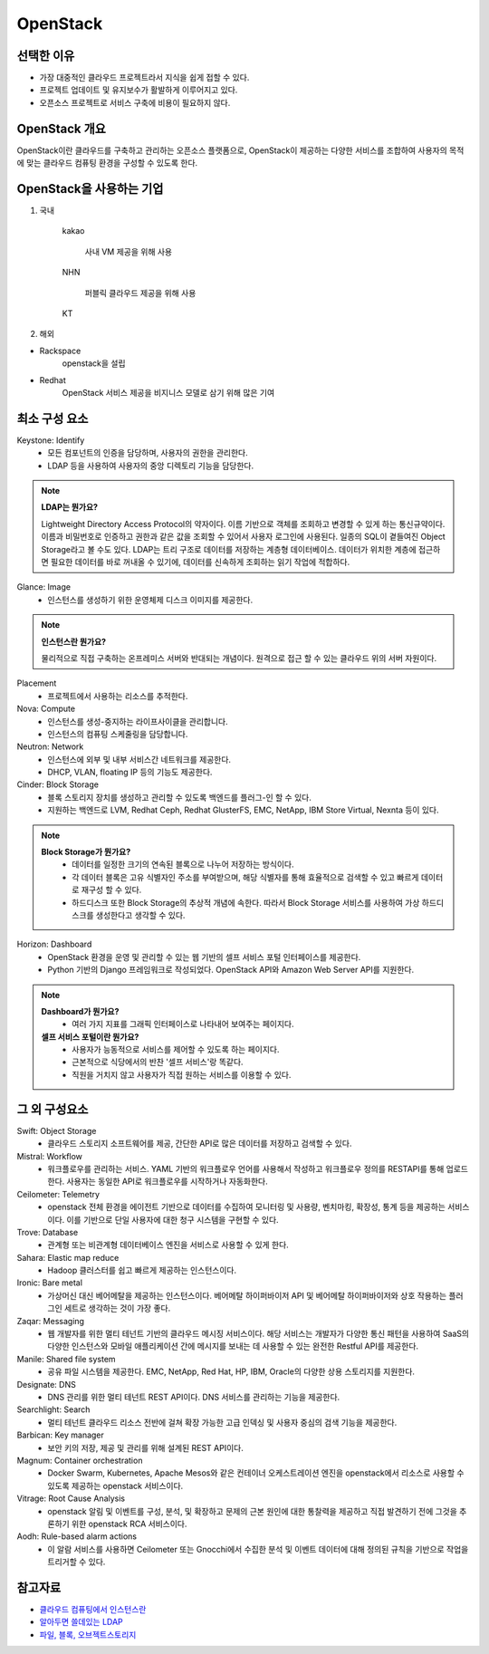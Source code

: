 =========
OpenStack
=========

선택한 이유
------------
- 가장 대중적인 클라우드 프로젝트라서 지식을 쉽게 접할 수 있다.
- 프로젝트 업데이트 및 유지보수가 활발하게 이루어지고 있다.
- 오픈소스 프로젝트로 서비스 구축에 비용이 필요하지 않다.

OpenStack 개요
--------------

OpenStack이란 클라우드를 구축하고 관리하는 오픈소스 플랫폼으로, OpenStack이 제공하는 다양한 서비스를 조합하여 사용자의 목적에 맞는 클라우드 컴퓨팅 환경을 구성할 수 있도록 한다.

OpenStack을 사용하는 기업
-------------------------

1. 국내

	kakao 

		사내 VM 제공을 위해 사용

	NHN 

		퍼블릭 클라우드 제공을 위해 사용

	KT


2. 해외

- Rackspace
	openstack을 설립
- Redhat
	OpenStack 서비스 제공을 비지니스 모델로 삼기 위해 많은 기여

최소 구성 요소
--------------
Keystone: Identify
	- 모든 컴포넌트의 인증을 담당하며, 사용자의 권한을 관리한다.
	- LDAP 등을 사용하여 사용자의 중앙 디렉토리 기능을 담당한다.

.. note::

	:strong:`LDAP는 뭔가요?`

	Lightweight Directory Access Protocol의 약자이다.
	이름 기반으로 객체를 조회하고 변경할 수 있게 하는 통신규약이다.
	이름과 비밀번호로 인증하고 권한과 같은 값을 조회할 수 있어서 사용자 로그인에 사용된다.
	일종의 SQL이 곁들여진 Object Storage라고 볼 수도 있다.
	LDAP는 트리 구조로 데이터를 저장하는 계층형 데이터베이스.
	데이터가 위치한 계층에 접근하면 필요한 데이터를 바로 꺼내올 수 있기에, 데이터를 신속하게 조회하는 읽기 작업에 적합하다.

Glance: Image
	- 인스턴스를 생성하기 위한 운영체제 디스크 이미지를 제공한다.

.. note::

	:strong:`인스턴스란 뭔가요?`

	물리적으로 직접 구축하는 온프레미스 서버와 반대되는 개념이다.
	원격으로 접근 할 수 있는 클라우드 위의 서버 자원이다.

Placement
	- 프로젝트에서 사용하는 리소스를 추적한다.

Nova: Compute
	- 인스턴스를 생성-중지하는 라이프사이클을 관리합니다.
	- 인스턴스의 컴퓨팅 스케줄링을 담당합니다.

Neutron: Network
	- 인스턴스에 외부 및 내부 서비스간 네트워크를 제공한다.
	- DHCP, VLAN, floating IP 등의 기능도 제공한다.

Cinder: Block Storage
	- 블록 스토리지 장치를 생성하고 관리할 수 있도록 백엔드를 플러그-인 할 수 있다.
	- 지원하는 백엔드로 LVM, Redhat Ceph, Redhat GlusterFS, EMC, NetApp, IBM Store Virtual, Nexnta 등이 있다.

.. note::

	:strong:`Block Storage가 뭔가요?`
		- 데이터를 일정한 크기의 연속된 블록으로 나누어 저장하는 방식이다.
		- 각 데이터 블록은 고유 식별자인 주소를 부여받으며, 해당 식별자를 통해 효율적으로 검색할 수 있고 빠르게 데이터로 재구성 할 수 있다.
		- 하드디스크 또한 Block Storage의 추상적 개념에 속한다. 따라서 Block Storage 서비스를 사용하여 가상 하드디스크를 생성한다고 생각할 수 있다.

Horizon: Dashboard
	- OpenStack 환경을 운영 및 관리할 수 있는 웹 기반의 셀프 서비스 포털 인터페이스를 제공한다.
	- Python 기반의 Django 프레임워크로 작성되었다. OpenStack API와 Amazon Web Server API를 지원한다.

.. note::

	:strong:`Dashboard가 뭔가요?`
		- 여러 가지 지표를 그래픽 인터페이스로 나타내어 보여주는 페이지다.
	:strong:`셀프 서비스 포털이란 뭔가요?`
		- 사용자가 능동적으로 서비스를 제어할 수 있도록 하는 페이지다.
		- 근본적으로 식당에서의 반찬 '셀프 서비스'랑 똑같다.
		- 직원을 거치지 않고 사용자가 직접 원하는 서비스를 이용할 수 있다. 

그 외 구성요소
--------------

Swift: Object Storage
	- 클라우드 스토리지 소프트웨어를 제공, 간단한 API로 많은 데이터를 저장하고 검색할 수 있다.

	.. //FIXME 아래는 모름

Mistral: Workflow
	- 워크플로우를 관리하는 서비스. YAML 기반의 워크플로우 언어를 사용해서 작성하고 워크플로우 정의를 RESTAPI를 통해 업로드한다. 사용자는 동일한 API로 워크플로우를 시작하거나 자동화한다.

Ceilometer: Telemetry
	- openstack 전체 환경을 에이전트 기반으로 데이터를 수집하여 모니터링 및 사용량, 벤치마킹, 확장성, 통계 등을 제공하는 서비스이다. 이를 기반으로 단일 사용자에 대한 청구 시스템을 구현할 수 있다.

Trove: Database 
	- 관계형 또는 비관계형 데이터베이스 엔진을 서비스로 사용할 수 있게 한다.

Sahara: Elastic map reduce 
	- Hadoop 클러스터를 쉽고 빠르게 제공하는 인스턴스이다.

Ironic: Bare metal 
	- 가상머신 대신 베어메탈을 제공하는 인스턴스이다. 베어메탈 하이퍼바이저 API 및 베어메탈 하이퍼바이저와 상호 작용하는 플러그인 세트로 생각하는 것이 가장 좋다.

Zaqar: Messaging 
	- 웹 개발자를 위한 멀티 테넌트 기반의 클라우드 메시징 서비스이다. 해당 서비스는 개발자가 다양한 통신 패턴을 사용하여 SaaS의 다양한 인스턴스와 모바일 애플리케이션 간에 메시지를 보내는 데 사용할 수 있는 완전한 Restful API를 제공한다.

Manile: Shared file system 
	- 공유 파일 시스템을 제공한다. EMC, NetApp, Red Hat, HP, IBM, Oracle의 다양한 상용 스토리지를 지원한다.

Designate: DNS 
	- DNS 관리를 위한 멀티 테넌트 REST API이다. DNS 서비스를 관리하는 기능을 제공한다.

Searchlight: Search 
	- 멀티 테넌트 클라우드 리소스 전반에 걸쳐 확장 가능한 고급 인덱싱 및 사용자 중심의 검색 기능을 제공한다.

Barbican: Key manager 
	- 보안 키의 저장, 제공 및 관리를 위해 설계된 REST API이다.

Magnum: Container orchestration 
	- Docker Swarm, Kubernetes, Apache Mesos와 같은 컨테이너 오케스트레이션 엔진을 openstack에서 리소스로 사용할 수 있도록 제공하는 openstack 서비스이다.

Vitrage: Root Cause Analysis 
	- openstack 알림 및 이벤트를 구성, 분석, 및 확장하고 문제의 근본 원인에 대한 통찰력을 제공하고 직접 발견하기 전에 그것을 추론하기 위한 openstack RCA 서비스이다.

Aodh: Rule-based alarm actions 
	- 이 알람 서비스를 사용하면 Ceilometer 또는 Gnocchi에서 수집한 분석 및 이벤트 데이터에 대해 정의된 규칙을 기반으로 작업을 트리거할 수 있다.

참고자료
--------
- `클라우드 컴퓨팅에서 인스턴스란 <https://aws.amazon.com/ko/what-is/cloud-instances/>`_
- `알아두면 쓸데있는 LDAP <https://www.samsungsds.com/kr/insights/ldap.html>`_
- `파일, 블록, 오브젝트스토리지 <https://www.redhat.com/ko/topics/data-storage/file-block-object-storage>`_
